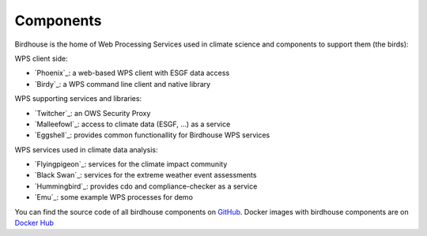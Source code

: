 .. _components:

Components
==========

Birdhouse is the home of Web Processing Services used in climate science and
components to support them (the birds):

WPS client side:

* `Phoenix`_: a web-based WPS client with ESGF data access
* `Birdy`_: a WPS command line client and native library

WPS supporting services and libraries:

* `Twitcher`_: an OWS Security Proxy
* `Malleefowl`_: access to climate data (ESGF, ...) as a service
* `Eggshell`_: provides common functionallity for Birdhouse WPS services

WPS services used in climate data analysis:

* `Flyingpigeon`_: services for the climate impact community
* `Black Swan`_: services for the extreme weather event assessments
* `Hummingbird`_: provides cdo and compliance-checker as a service
* `Emu`_: some example WPS processes for demo


You can find the source code of all birdhouse components on GitHub_.
Docker images with birdhouse components are on `Docker Hub`_

.. _GitHub: https://github.com/bird-house
.. _`Docker Hub`: https://hub.docker.com/r/birdhouse
